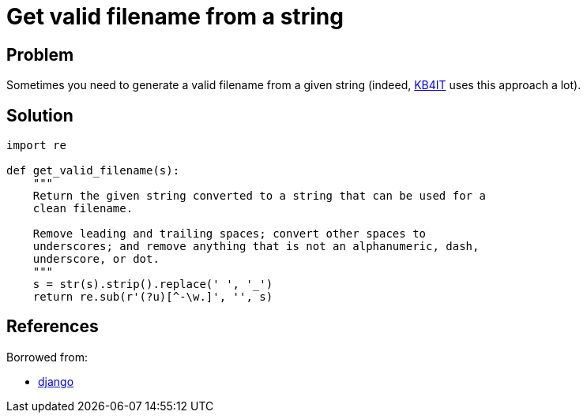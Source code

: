 = Get valid filename from a string

:Module:        re
:Tag:           valid, filename, clean
:Platform:      Any

// END-OF-HEADER. DO NOT MODIFY OR DELETE THIS LINE

== Problem

Sometimes you need to generate a valid filename from a given string (indeed, https://github.com/t00m/KB4IT[KB4IT] uses this approach a lot).

== Solution

[source, python]
----
import re

def get_valid_filename(s):
    """
    Return the given string converted to a string that can be used for a
    clean filename.

    Remove leading and trailing spaces; convert other spaces to
    underscores; and remove anything that is not an alphanumeric, dash,
    underscore, or dot.
    """
    s = str(s).strip().replace(' ', '_')
    return re.sub(r'(?u)[^-\w.]', '', s)
----


== References

Borrowed from:

* https://github.com/django/django/blob/daabb102c059119504dc6c78a2e2dc62c9d572b8/django/utils/text.py#L222[django]